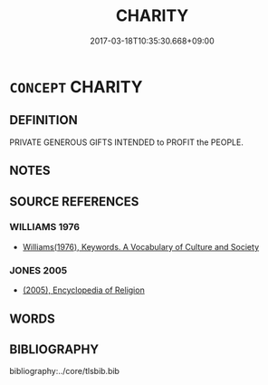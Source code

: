 # -*- mode: mandoku-tls-view -*-
#+TITLE: CHARITY
#+DATE: 2017-03-18T10:35:30.668+09:00        
#+STARTUP: content
* =CONCEPT= CHARITY
:PROPERTIES:
:CUSTOM_ID: uuid-634ac270-b75f-4c17-93e4-c86aad3da203
:SYNONYM+:  BENEVOLENCE
:SYNONYM+:  PHILANTHROPY
:SYNONYM+:  HUMANITARIANISM
:SYNONYM+:  HUMANITY
:SYNONYM+:  ALTRUISM
:SYNONYM+:  PUBLIC-SPIRITEDNESS
:SYNONYM+:  SOCIAL CONSCIENCE
:SYNONYM+:  BENEVOLENCE
:SYNONYM+:  BENEFICENCE
:SYNONYM+:  MUNIFICENCE
:END:
** DEFINITION

PRIVATE GENEROUS GIFTS INTENDED to PROFIT the PEOPLE.

** NOTES

** SOURCE REFERENCES
*** WILLIAMS 1976
 - [[cite:WILLIAMS-1976][Williams(1976), Keywords.  A Vocabulary of Culture and Society]]
*** JONES 2005
 - [[cite:JONES-2005][(2005), Encyclopedia of Religion]]
** WORDS
   :PROPERTIES:
   :VISIBILITY: children
   :END:
** BIBLIOGRAPHY
bibliography:../core/tlsbib.bib
